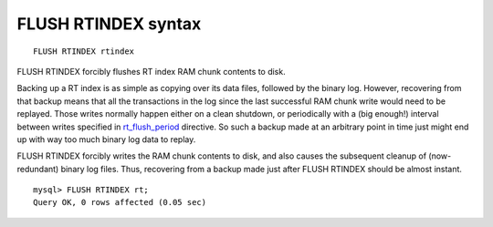 FLUSH RTINDEX syntax
--------------------

::


    FLUSH RTINDEX rtindex

FLUSH RTINDEX forcibly flushes RT index RAM chunk contents to disk.

Backing up a RT index is as simple as copying over its data files,
followed by the binary log. However, recovering from that backup means
that all the transactions in the log since the last successful RAM chunk
write would need to be replayed. Those writes normally happen either on
a clean shutdown, or periodically with a (big enough!) interval between
writes specified in
`rt\_flush\_period <../searchd_program_configuration_options/rtflush_period.md>`__
directive. So such a backup made at an arbitrary point in time just
might end up with way too much binary log data to replay.

FLUSH RTINDEX forcibly writes the RAM chunk contents to disk, and also
causes the subsequent cleanup of (now-redundant) binary log files. Thus,
recovering from a backup made just after FLUSH RTINDEX should be almost
instant.

::


    mysql> FLUSH RTINDEX rt;
    Query OK, 0 rows affected (0.05 sec)


